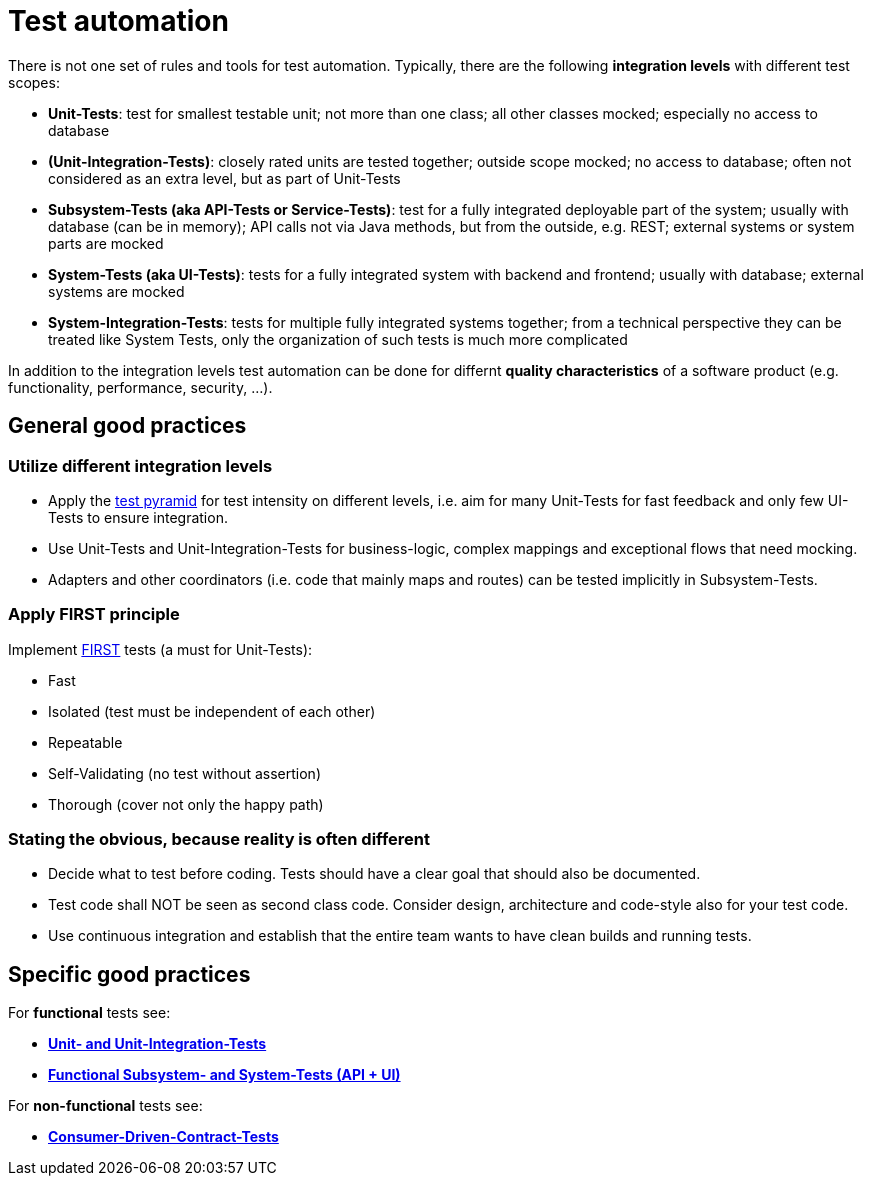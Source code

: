 = Test automation

There is not one set of rules and tools for test automation.
Typically, there are the following *integration levels* with different test scopes:

* *Unit-Tests*: 
test for smallest testable unit; 
not more than one class; 
all other classes mocked; 
especially no access to database
* *(Unit-Integration-Tests)*: 
closely rated units are tested together;
outside scope mocked;
no access to database; 
often not considered as an extra level, but as part of Unit-Tests
* *Subsystem-Tests (aka API-Tests or Service-Tests)*: 
test for a fully integrated deployable part of the system; 
usually with database (can be in memory); 
API calls not via Java methods, but from the outside, e.g. REST; 
external systems or system parts are mocked
* *System-Tests (aka UI-Tests)*: 
tests for a fully integrated system with backend and frontend; 
usually with database; 
external systems are mocked
* *System-Integration-Tests*: 
tests for multiple fully integrated systems together; 
from a technical perspective they can be treated like System Tests, only the organization of such tests is much more complicated

In addition to the integration levels test automation can be done for differnt *quality characteristics* of a software product (e.g. functionality, performance, security, ...). 

== General good practices

=== Utilize different integration levels

* Apply the https://martinfowler.com/articles/practical-test-pyramid.html#TheTestPyramid[test pyramid] for test intensity on different levels, i.e. aim for many Unit-Tests for fast feedback and only few UI-Tests to ensure integration. 
* Use Unit-Tests and Unit-Integration-Tests for business-logic, complex mappings and exceptional flows that need mocking.
* Adapters and other coordinators (i.e. code that mainly maps and routes) can be tested implicitly in Subsystem-Tests.

=== Apply FIRST principle
Implement https://dzone.com/articles/first-principles-solid-rules-for-tests[FIRST] tests (a must for Unit-Tests):

* Fast
* Isolated (test must be independent of each other)
* Repeatable
* Self-Validating (no test without assertion)
* Thorough (cover not only the happy path)

=== Stating the obvious, because reality is often different

* Decide what to test before coding. 
Tests should have a clear goal that should also be documented.
* Test code shall NOT be seen as second class code. 
Consider design, architecture and code-style also for your test code.
* Use continuous integration and establish that the entire team wants to have clean builds and running tests.

== Specific good practices

For *functional* tests see:

* xref:unit_tests.adoc[*Unit- and Unit-Integration-Tests*]
* xref:unit_tests.adoc[*Functional Subsystem- and System-Tests (API + UI)*]

For *non-functional* tests see:

* xref:unit_tests.adoc[*Consumer-Driven-Contract-Tests*]